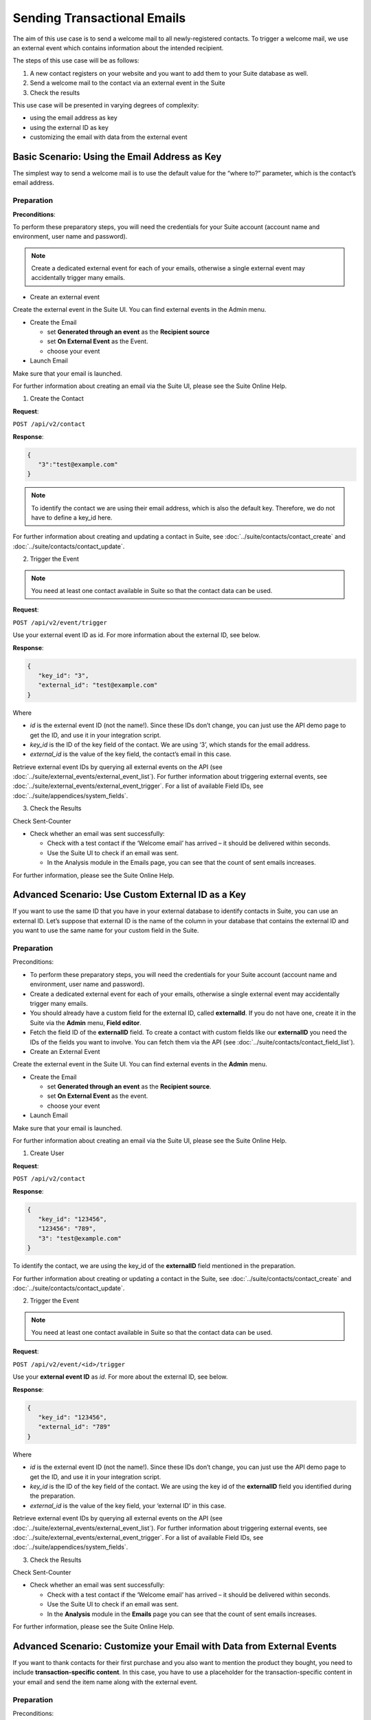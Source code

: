 Sending Transactional Emails
============================

The aim of this use case is to send a welcome mail to all newly-registered contacts.
To trigger a welcome mail, we use an external event which contains information about the intended recipient.

The steps of this use case will be as follows:

1. A new contact registers on your website and you want to add them to your Suite database as well.
2. Send a welcome mail to the contact via an external event in the Suite
3. Check the results

This use case will be presented in varying degrees of complexity:

* using the email address as key
* using the external ID as key
* customizing the email with data from the external event

Basic Scenario: Using the Email Address as Key
----------------------------------------------

The simplest way to send a welcome mail is to use the default value for the “where to?” parameter, which is the contact’s email address.

Preparation
^^^^^^^^^^^
**Preconditions**:

To perform these preparatory steps, you will need the credentials for your Suite account (account name and environment,
user name and password).

.. note:: Create a dedicated external event for each of your emails, otherwise a single external event may accidentally
          trigger many emails.

* Create an external event

Create the external event in the Suite UI. You can find external events in the Admin menu.

* Create the Email

  * set **Generated through an event** as the **Recipient source**
  * set **On External Event** as the Event.
  * choose your event

* Launch Email

Make sure that your email is launched.

For further information about creating an email via the Suite UI, please see the Suite Online Help.

1. Create the Contact

**Request**:

``POST /api/v2/contact``

**Response**:

.. code-block:: json

   {
      "3":"test@example.com"
   }

.. note:: To identify the contact we are using their email address, which is also the default key. Therefore, we do not have to
          define a key_id here.

For further information about creating and updating a contact in Suite, see :doc:`../suite/contacts/contact_create` and :doc:`../suite/contacts/contact_update`.

2. Trigger the Event

.. note:: You need at least one contact available in Suite so that the contact data can be used.

**Request**:

``POST /api/v2/event/trigger``

Use your external event ID as id. For more information about the external ID, see below.

**Response**:

.. code-block:: json

   {
      "key_id": "3",
      "external_id": "test@example.com"
   }

Where

* *id* is the external event ID (not the name!). Since these IDs don’t change, you can just use the API demo page to
  get the ID, and use it in your integration script.
* *key_id* is the ID of the key field of the contact. We are using ‘3’, which stands for the email address.
* *external_id* is the value of the key field, the contact’s email in this case.

Retrieve external event IDs by querying all external events on the API (see :doc:`../suite/external_events/external_event_list`).
For further information about triggering external events, see :doc:`../suite/external_events/external_event_trigger`.
For a list of available Field IDs, see :doc:`../suite/appendices/system_fields`.

3. Check the Results

Check Sent-Counter

* Check whether an email was sent successfully:

  * Check with a test contact if the ‘Welcome email’ has arrived – it should be delivered within seconds.
  * Use the Suite UI to check if an email was sent.
  * In the Analysis module in the Emails page, you can see that the count of sent emails increases.

For further information, please see the Suite Online Help.

Advanced Scenario: Use Custom External ID as a Key
--------------------------------------------------

If you want to use the same ID that you have in your external database to identify contacts in Suite, you can use an
external ID.
Let’s suppose that external ID is the name of the column in your database that contains the external ID and you want to
use the same name for your custom field in the Suite.

Preparation
^^^^^^^^^^^

Preconditions:

* To perform these preparatory steps, you will need the credentials for your Suite account (account name and environment, user name and password).
* Create a dedicated external event for each of your emails, otherwise a single external event may accidentally
  trigger many emails.
* You should already have a custom field for the external ID, called **externalId**.
  If you do not have one, create it in the Suite via the **Admin** menu, **Field editor**.
* Fetch the field ID of the **externalID** field.
  To create a contact with custom fields like our **externalID** you need the IDs of the fields you want to involve. You can
  fetch them via the API (see :doc:`../suite/contacts/contact_field_list`).


* Create an External Event

Create the external event in the Suite UI. You can find external events in the **Admin** menu.

* Create the Email

  * set **Generated through an event** as the **Recipient source**.
  * set **On External Event** as the event.
  * choose your event


* Launch Email

Make sure that your email is launched.

For further information about creating an email via the Suite UI, please see the Suite Online Help.

1. Create User

**Request**:

``POST /api/v2/contact``

**Response**:

.. code-block:: json

   {
      "key_id": "123456",
      "123456": "789",
      "3": "test@example.com"
   }

To identify the contact, we are using the key_id of the **externalID** field mentioned in the preparation.

For further information about creating or updating a contact in the Suite, see :doc:`../suite/contacts/contact_create` and :doc:`../suite/contacts/contact_update`.

2. Trigger the Event

.. note:: You need at least one contact available in Suite so that the contact data can be used.

**Request**:

``POST /api/v2/event/<id>/trigger``

Use your **external event ID** as *id*. For more about the external ID, see below.

**Response**:

.. code-block:: json

   {
      "key_id": "123456",
      "external_id": "789"
   }

Where

* *id* is the external event ID (not the name!). Since these IDs don’t change, you can just use the API demo page to get
  the ID, and use it in your integration script.
* *key_id* is the ID of the key field of the contact. We are using the key id of the **externalID** field you identified
  during the preparation.
* *external_id* is the value of the key field, your ‘external ID’ in this case.

Retrieve external event IDs by querying all external events on the API (see :doc:`../suite/external_events/external_event_list`).
For further information about triggering external events, see :doc:`../suite/external_events/external_event_trigger`.
For a list of available Field IDs, see :doc:`../suite/appendices/system_fields`.

3. Check the Results

Check Sent-Counter

* Check whether an email was sent successfully:

  * Check with a test contact if the ‘Welcome email’ has arrived – it should be delivered within seconds.
  * Use the Suite UI to check if an email was sent.
  * In the **Analysis** module in the **Emails** page you can see that the count of sent emails increases.

For further information, please see the Suite Online Help.

Advanced Scenario: Customize your Email with Data from External Events
----------------------------------------------------------------------

If you want to thank contacts for their first purchase and you also want to mention the product they bought, you need
to include **transaction-specific content**. In this case, you have to use a placeholder for the transaction-specific content
in your email and send the item name along with the external event.

Preparation
^^^^^^^^^^^

Preconditions:

* To perform these preparatory steps, you will need the credentials for your Suite account (account name and environment,
  user name and password).
* Create a dedicated external event for each of your emails, otherwise a single external event may accidentally
  trigger many emails.

* Create an External Event

Create the external event in the Suite UI. You can find external events in the **Admin** menu.

* Create the Email


  * set **Generated through an event** as the **Recipient source**
  * set **On External Event** as the event
  * choose your event


* Launch Email

Make sure that your email is launched.

For further information about creating an email via the Suite UI, please see the Suite Online Help.

1. Create User

**Request**:

``POST /api/v2/contact``

**Response**:

.. code-block:: json

   {
      "3": "test@example.com"
   }

To identify the contact, we are using the email address, which is also the default key. Therefore, we do not have to
define a ``key_id`` here.

For further information about creating or updating a contact in the Suite, see :doc:`../suite/contacts/contact_create` and :doc:`../suite/contacts/contact_update`.

2. Trigger the Event

.. note:: You need at least one contact available in the Suite so that the contact data can be used.

**Request**:

``POST /api/v2/event/<id>/trigger``

The ``<id>`` is your external event ID.

**Response**:

.. code-block:: json

   {
      "key_id": "3",
      "external_id": "test@example.com"
      "data":
      {
         "global":
         {
            "itemName": "keyboard",
            "itemPrice": "123"
         }
      }
   }

Where

* *id* is the external event ID (not the name!). Since these IDs don’t change, you can just use the API demo page to
  get the ID, and use it in your integration script.
* *key_id* is the ID of the key field of the contact. We are using ‘3’ meaning the e-mail address.
* *external_id* is the value of the key field, the contact’s email in this case.
* *data* is your transaction-specific content in the form of **placeholder: value** that are included in a *global* object.

Retrieve external event IDs by querying all external events on the API (see :doc:`../suite/external_events/external_event_list`).
For further information about triggering external events, see :doc:`../suite/external_events/external_event_trigger`.
For a list of available Field IDs, see :doc:`../suite/appendices/system_fields`.

3. Check the Results

Check Sent-Counter

* Check whether an email was sent successfully:

  * Check with a test contact if the ‘Welcome email’ has arrived – it should be delivered within seconds.
  * Use the Suite UI to check if an email was sent. In the Analysis module in the Emails page you can see that the
    count of Sent emails increases.

For further information, please see the Suite Online Help.
